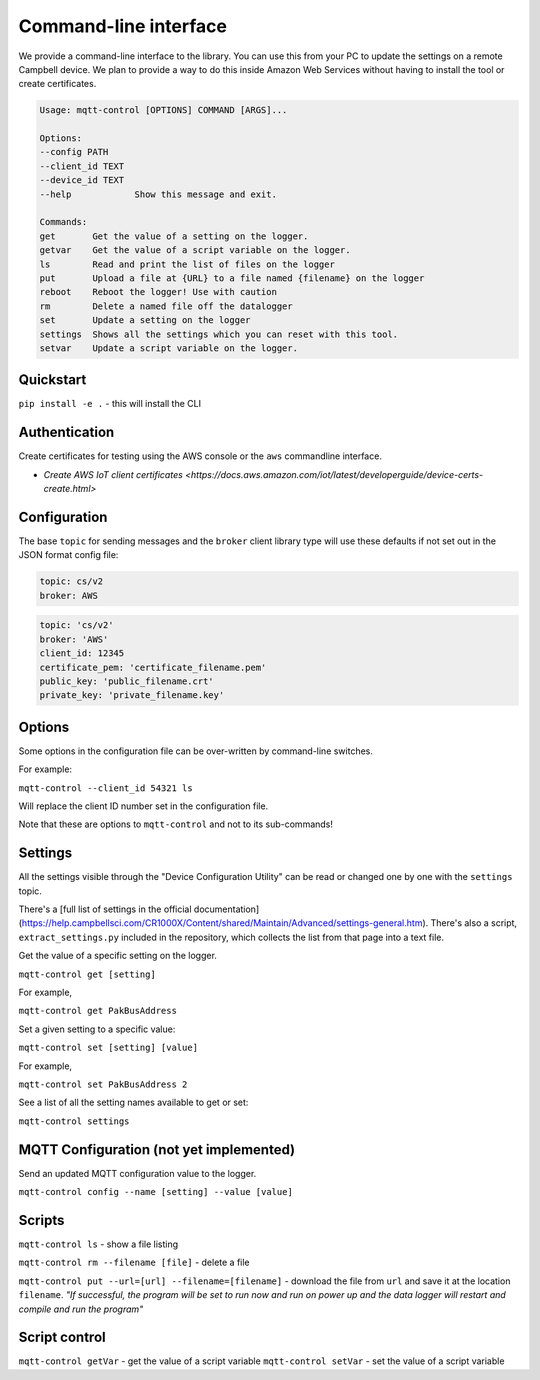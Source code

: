 Command-line interface 
======================

We provide a command-line interface to the library. You can use this from your PC to update the settings on a remote Campbell device. We plan to provide a way to do this inside Amazon Web Services without having to install the tool or create certificates.

.. code:: bash

    Usage: mqtt-control [OPTIONS] COMMAND [ARGS]...

    Options:
    --config PATH
    --client_id TEXT
    --device_id TEXT
    --help            Show this message and exit.

    Commands:
    get       Get the value of a setting on the logger.
    getvar    Get the value of a script variable on the logger.
    ls        Read and print the list of files on the logger
    put       Upload a file at {URL} to a file named {filename} on the logger
    reboot    Reboot the logger! Use with caution
    rm        Delete a named file off the datalogger
    set       Update a setting on the logger
    settings  Shows all the settings which you can reset with this tool.
    setvar    Update a script variable on the logger.


Quickstart
----------

``pip install -e .`` - this will install the CLI 

Authentication
--------------

Create certificates for testing using the AWS console or the ``aws`` commandline interface.

- `Create AWS IoT client certificates <https://docs.aws.amazon.com/iot/latest/developerguide/device-certs-create.html>`

Configuration
-------------

The base ``topic`` for sending messages and the ``broker`` client library type will use these defaults if not set out in the JSON format config file:

.. code:: bash

    topic: cs/v2
    broker: AWS


.. code:: bash
    
    topic: 'cs/v2'
    broker: 'AWS'
    client_id: 12345
    certificate_pem: 'certificate_filename.pem'
    public_key: 'public_filename.crt'
    private_key: 'private_filename.key'


Options
-------

Some options in the configuration file can be over-written by command-line switches.

For example:

``mqtt-control --client_id 54321 ls``

Will replace the client ID number set in the configuration file.

Note that these are options to ``mqtt-control`` and not to its sub-commands!

Settings
--------

All the settings visible through the "Device Configuration Utility" can be read or changed one by one with the ``settings`` topic.

There's a [full list of settings in the official documentation](https://help.campbellsci.com/CR1000X/Content/shared/Maintain/Advanced/settings-general.htm). There's also a script, ``extract_settings.py`` included in the repository, which collects the list from that page into a text file.

Get the value of a specific setting on the logger. 

``mqtt-control get [setting]``

For example,

``mqtt-control get PakBusAddress``

Set a given setting to a specific value:

``mqtt-control set [setting] [value]``

For example,

``mqtt-control set PakBusAddress 2``

See a list of all the setting names available to get or set:

``mqtt-control settings``


MQTT Configuration (not yet implemented)
----------------------------------------

Send an updated MQTT configuration value to the logger.

``mqtt-control config --name [setting] --value [value]``


Scripts
-------

``mqtt-control ls`` - show a file listing

``mqtt-control rm --filename [file]`` - delete a file

``mqtt-control put --url=[url] --filename=[filename]`` - download the file from ``url`` and save it at the location ``filename``. *"If successful, the program will be set to run now and run on power up and the data logger will restart and compile and run the program"*

Script control
------------------------------------

``mqtt-control getVar`` - get the value of a script variable
``mqtt-control setVar`` - set the value of a script variable
